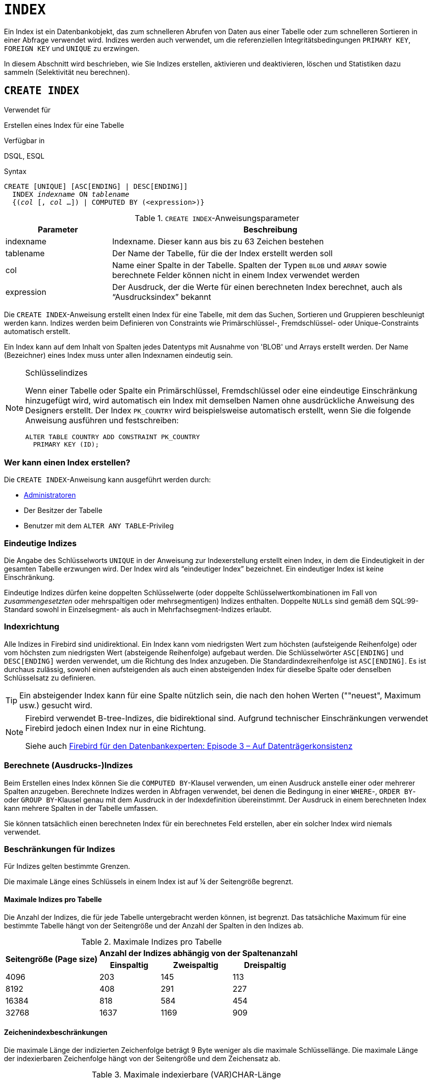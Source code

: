 [[fblangref40-ddl-index-de]]
= `INDEX`

Ein Index ist ein Datenbankobjekt, das zum schnelleren Abrufen von Daten aus einer Tabelle oder zum schnelleren Sortieren in einer Abfrage verwendet wird.
Indizes werden auch verwendet, um die referenziellen Integritätsbedingungen `PRIMARY KEY`, `FOREIGN KEY` und `UNIQUE` zu erzwingen.

In diesem Abschnitt wird beschrieben, wie Sie Indizes erstellen, aktivieren und deaktivieren, löschen und Statistiken dazu sammeln (Selektivität neu berechnen).

[[fblangref40-ddl-idx-create-de]]
== `CREATE INDEX`

.Verwendet für
Erstellen eines Index für eine Tabelle

.Verfügbar in
DSQL, ESQL

.Syntax
[listing,subs=+quotes]
----
CREATE [UNIQUE] [ASC[ENDING] | DESC[ENDING]]
  INDEX _indexname_ ON _tablename_
  {(_col_ [, _col_ …]) | COMPUTED BY (<expression>)}
----

[[fblangref40-ddl-idx-createidx-de]]
.`CREATE INDEX`-Anweisungsparameter
[cols="<1,<3", options="header",stripes="none"]
|===
^| Parameter
^| Beschreibung

|indexname
|Indexname.
Dieser kann aus bis zu 63 Zeichen bestehen

|tablename
|Der Name der Tabelle, für die der Index erstellt werden soll

|col
|Name einer Spalte in der Tabelle.
Spalten der Typen `BLOB` und `ARRAY` sowie berechnete Felder können nicht in einem Index verwendet werden

|expression
|Der Ausdruck, der die Werte für einen berechneten Index berechnet, auch als "`Ausdrucksindex`" bekannt
|===

Die `CREATE INDEX`-Anweisung erstellt einen Index für eine Tabelle, mit dem das Suchen, Sortieren und Gruppieren beschleunigt werden kann.
Indizes werden beim Definieren von Constraints wie Primärschlüssel-, Fremdschlüssel- oder Unique-Constraints automatisch erstellt.

Ein Index kann auf dem Inhalt von Spalten jedes Datentyps mit Ausnahme von 'BLOB' und Arrays erstellt werden.
Der Name (Bezeichner) eines Index muss unter allen Indexnamen eindeutig sein.

.Schlüsselindizes
[NOTE]
====
Wenn einer Tabelle oder Spalte ein Primärschlüssel, Fremdschlüssel oder eine eindeutige Einschränkung hinzugefügt wird, wird automatisch ein Index mit demselben Namen ohne ausdrückliche Anweisung des Designers erstellt.
Der Index `PK_COUNTRY` wird beispielsweise automatisch erstellt, wenn Sie die folgende Anweisung ausführen und festschreiben:

[source]
----
ALTER TABLE COUNTRY ADD CONSTRAINT PK_COUNTRY
  PRIMARY KEY (ID);
----
====

[[fblangref40-ddl-idx-createidx-who-de]]
=== Wer kann einen Index erstellen?

Die `CREATE INDEX`-Anweisung kann ausgeführt werden durch:

* <<fblangref40-security-administrators-de,Administratoren>>
* Der Besitzer der Tabelle
* Benutzer mit dem `ALTER ANY TABLE`-Privileg

[[fblangref40-ddl-idx-uq-de]]
=== Eindeutige Indizes

Die Angabe des Schlüsselworts `UNIQUE` in der Anweisung zur Indexerstellung erstellt einen Index, in dem die Eindeutigkeit in der gesamten Tabelle erzwungen wird.
Der Index wird als "`eindeutiger Index`" bezeichnet.
Ein eindeutiger Index ist keine Einschränkung.

Eindeutige Indizes dürfen keine doppelten Schlüsselwerte (oder doppelte Schlüsselwertkombinationen im Fall von _zusammengesetzten_ oder mehrspaltigen oder mehrsegmentigen) Indizes enthalten.
Doppelte ``NULL``s sind gemäß dem SQL:99-Standard sowohl in Einzelsegment- als auch in Mehrfachsegment-Indizes erlaubt.

[[fblangref40-ddl-idx-drctn-de]]
=== Indexrichtung

Alle Indizes in Firebird sind unidirektional.
Ein Index kann vom niedrigsten Wert zum höchsten (aufsteigende Reihenfolge) oder vom höchsten zum niedrigsten Wert (absteigende Reihenfolge) aufgebaut werden. Die Schlüsselwörter `ASC[ENDING]` und `DESC[ENDING]` werden verwendet, um die Richtung des Index anzugeben.
Die Standardindexreihenfolge ist `ASC[ENDING]`.
Es ist durchaus zulässig, sowohl einen aufsteigenden als auch einen absteigenden Index für dieselbe Spalte oder denselben Schlüsselsatz zu definieren.

[TIP]
====
Ein absteigender Index kann für eine Spalte nützlich sein, die nach den hohen Werten (""neuest", Maximum usw.) gesucht wird.
====

[NOTE]
====
Firebird verwendet B-tree-Indizes, die bidirektional sind.
Aufgrund technischer Einschränkungen verwendet Firebird jedoch einen Index nur in eine Richtung.

Siehe auch https://www.ibphoenix.com/resources/documents/design/doc_20[Firebird für den Datenbankexperten: Episode 3 – Auf Datenträgerkonsistenz]
====

[[fblangref40-ddl-idx-exprssn-de]]
=== Berechnete (Ausdrucks-)Indizes

Beim Erstellen eines Index können Sie die `COMPUTED BY`-Klausel verwenden, um einen Ausdruck anstelle einer oder mehrerer Spalten anzugeben.
Berechnete Indizes werden in Abfragen verwendet, bei denen die Bedingung in einer `WHERE`-, `ORDER BY`- oder `GROUP BY`-Klausel genau mit dem Ausdruck in der Indexdefinition übereinstimmt.
Der Ausdruck in einem berechneten Index kann mehrere Spalten in der Tabelle umfassen.

[HINWEIS]
====
Sie können tatsächlich einen berechneten Index für ein berechnetes Feld erstellen, aber ein solcher Index wird niemals verwendet.
====

[[fblangref40-ddl-idx-limits-de]]
=== Beschränkungen für Indizes

Für Indizes gelten bestimmte Grenzen.

Die maximale Länge eines Schlüssels in einem Index ist auf ¼ der Seitengröße begrenzt.

[[fblangref40-ddl-idx-maxno-de]]
==== Maximale Indizes pro Tabelle

Die Anzahl der Indizes, die für jede Tabelle untergebracht werden können, ist begrenzt.
Das tatsächliche Maximum für eine bestimmte Tabelle hängt von der Seitengröße und der Anzahl der Spalten in den Indizes ab.

[[fblangref40-ddl-idx-idxpertbl-de]]
.Maximale Indizes pro Tabelle
[%autowidth,cols=">1,>1,>1,>1",stripes="none"]
|===
.2+^h|Seitengröße (Page size)
3+^h|Anzahl der Indizes abhängig von der Spaltenanzahl

^h|Einspaltig
^h|Zweispaltig
^h|Dreispaltig

|4096
|203
|145
|113

|8192
|408
|291
|227

|16384
|818
|584
|454

|32768
|1637
|1169
|909
|===

[[fblangref40-ddl-idx-maxstrnglgth-de]]
==== Zeichenindexbeschränkungen

Die maximale Länge der indizierten Zeichenfolge beträgt 9 Byte weniger als die maximale Schlüssellänge.
Die maximale Länge der indexierbaren Zeichenfolge hängt von der Seitengröße und dem Zeichensatz ab.

[[fblangref40-ddl-idx-idxstrnglgth-de]]
.Maximale indexierbare (VAR)CHAR-Länge
[%autowidth,cols=">1,>1,>1,>1,>1", stripes="none"]
|===
.2+^h|Seitengröße (Page size)
4+^h|Maximale Länge der indizierbaren Zeichenfolge nach Zeichensatztyp

^h|1 Byte/Zeichen
^h|2 Bytes/Zeichen
^h|3 Bytes/Zeichen
^h|4 Bytes/Zeichen

|4096
|1015
|507
|338
|253

|8192
|2039
|1019
|679
|509

|16384
|4087
|2043
|1362
|1021

|32768
|8183
|4091
|2727
|2045
|===

[NOTE]
====
Abhängig von der Sortierung kann die maximale Größe weiter reduziert werden, da Sortierungen ohne Unterscheidung zwischen Groß- und Kleinschreibung mehr Bytes pro Zeichen in einem Index benötigen.
Siehe auch <<fblangref40-datatypes-chartypes-charindxs-de,_Zeichen-Indizes_>> im Kapitel _Datentypen und Untertypen_.
====

[[fblangref40-ddl-idx-crtidxexmpls-de]]
=== Beispiele für die Verwendung von `CREATE INDEX`

. Erstellen eines Index für die Spalte `UPDATER_ID` in der Tabelle `SALARY_HISTORY`
+
[source]
----
CREATE INDEX IDX_UPDATER
  ON SALARY_HISTORY (UPDATER_ID);
----
. Erstellen eines Index mit in absteigender Reihenfolge sortierten Schlüsseln für die Spalte `CHANGE_DATE` in der Tabelle `SALARY_HISTORY`
+
[source]
----
CREATE DESCENDING INDEX IDX_CHANGE
  ON SALARY_HISTORY (CHANGE_DATE);
----
. Erstellen eines Multi-Segment-Index für die Spalten `ORDER_STATUS`, `PAID` in der Tabelle `SALES`
+
[source]
----
CREATE INDEX IDX_SALESTAT
  ON SALES (ORDER_STATUS, PAID);
----
. Erstellen eines Index, der keine doppelten Werte für die Spalte `NAME` in der Tabelle `COUNTRY` zulässt
+
[source]
----
CREATE UNIQUE INDEX UNQ_COUNTRY_NAME
  ON COUNTRY (NAME);
----
. Erstellen eines berechneten Index für die Tabelle `PERSONS`
+
[source]
----
CREATE INDEX IDX_NAME_UPPER ON PERSONS
  COMPUTED BY (UPPER (NAME));
----
+
Ein Index wie dieser kann für eine Suche ohne Beachtung der Groß-/Kleinschreibung verwendet werden:
+
[source]
----
SELECT *
FROM PERSONS
WHERE UPPER(NAME) STARTING WITH UPPER('Iv');
----

.Siehe auch
<<fblangref40-ddl-idx-altridx-de>>, <<fblangref40-ddl-idx-dropidx-de>>

[[fblangref40-ddl-idx-altridx-de]]
== `ALTER INDEX`

.Verwendet für
Aktivieren oder Deaktivieren eines Indexes;
Neuerstellung eines Index

.Verfügbar in
DSQL, ESQL

.Syntax
[listing,subs=+quotes]
----
ALTER INDEX _indexname_ {ACTIVE | INACTIVE}
----

[[fblangref40-ddl-idx-alteridx-de]]
.`ALTER INDEX`-Anweisungsparameter
[cols="<1,<3", options="header",stripes="none"]
|===
^| Parameter
^| Beschreibung

|indexname
|Indexname
|===

Die `ALTER INDEX`-Anweisung aktiviert oder deaktiviert einen Index.
Diese Anweisung bietet keine Möglichkeit, irgendwelche Attribute des Indexes zu ändern.

`INAKTIV`::
Mit der Option `INACTIVE` wird der Index vom aktiven in den inaktiven Zustand geschaltet.
Die Wirkung ist ähnlich wie bei der `DROP INDEX`-Anweisung, außer dass die Indexdefinition in der Datenbank verbleibt.
Das Ändern eines Einschränkungsindex in den inaktiven Zustand ist nicht zulässig.
+
Ein aktiver Index kann deaktiviert werden, wenn keine Abfragen mit diesem Index vorbereitet sind;
andernfalls wird ein Fehler "`object in use`" zurückgegeben.
+
Die Aktivierung eines inaktiven Index ist ebenfalls sicher.
Wenn jedoch aktive Transaktionen vorhanden sind, die die Tabelle ändern, schlägt die Transaktion mit der Anweisung `ALTER INDEX` fehl, wenn sie das Attribut `NOWAIT` besitzt.
Wenn sich die Transaktion im `WAIT`-Modus befindet, wartet sie auf den Abschluss gleichzeitiger Transaktionen.
+
Auf der anderen Seite der Medaille, wenn unser `ALTER INDEX` erfolgreich ist und beginnt, den Index bei `COMMIT` neu aufzubauen, werden andere Transaktionen, die diese Tabelle ändern, fehlschlagen oder warten, entsprechend ihren `WAIT`/`NO WAIT`-Attributen.
Genauso verhält es sich mit `CREATE INDEX`.
+
.Wofür ist es nützlich?
[NOTE]
====
Es kann sinnvoll sein, einen Index in den inaktiven Zustand zu versetzen, während ein großer Satz von Datensätzen in der Tabelle, die den Index besitzt, eingefügt, aktualisiert oder gelöscht wird.
====

`AKTIV`::
Mit der Option 'ACTIVE' wird der Index, wenn er sich im inaktiven Zustand befindet, in den aktiven Zustand geschaltet und das System baut den Index neu auf.
+
.Wofür ist es nützlich?
[NOTE]
====
Auch wenn der Index _active_ ist, wenn `ALTER INDEX ... ACTIVE` ausgeführt wird, wird der Index neu aufgebaut.
Das Neuerstellen von Indizes kann ein nützliches Stück Haushaltsführung sein, um gelegentlich die Indizes einer großen Tabelle in einer Datenbank zu verwalten, die häufig eingefügt, aktualisiert oder gelöscht wird, aber selten wiederhergestellt wird.
====

[[fblangref40-ddl-idx-altridx-who-de]]
=== Wer kann einen Index ändern?

Die `ALTER INDEX`-Anweisung kann ausgeführt werden durch:

* <<fblangref40-security-administrators-de,Administratoren>>
* Der Besitzer der Tabelle
* Benutzer mit dem `ALTER ANY TABLE`-Privileg

[[fblangref40-ddl-idx-altrcnstrntidx-de]]
=== Verwendung von `ALTER INDEX` für einen Einschränkungsindex

Das Ändern des Index eines `PRIMARY KEY`, `FOREIGN KEY` oder `UNIQUE` Constraints in `INACTIVE` ist nicht erlaubt.
`ALTER INDEX ... ACTIVE` funktioniert jedoch bei Constraint-Indizes genauso gut wie bei anderen, als Werkzeug zum Neuaufbau von Indizes.

[[fblangref40-ddl-idx-altridx-example-de]]
=== ALTER INDEX-Beispiele

. Deaktivieren des `IDX_UPDATER`-Index
+
[source]
----
ALTER INDEX IDX_UPDATER INACTIVE;
----
. Den `IDX_UPDATER`-Index zurück in den aktiven Zustand schalten und neu aufbauen
+
[source]
----
ALTER INDEX IDX_UPDATER ACTIVE;
----

.Siehe auch
<<fblangref40-ddl-idx-create-de>>, <<fblangref40-ddl-idx-dropidx-de>>, <<fblangref40-ddl-idx-setsttstcs-de>>

[[fblangref40-ddl-idx-dropidx-de]]
== `DROP INDEX`

.Verwendet für
Einen Index löschen (löschen)

.Verfügbar in
DSQL, ESQL

.Syntax
[listing,subs=+quotes]
----
DROP INDEX _indexname_
----

[[fblangref40-ddl-idx-dropidx-tbl-de]]
.`DROP INDEX`-Anweisungsparameter
[cols="<1,<3", options="header",stripes="none"]
|===
^| Parameter
^| Beschreibung

|indexname
|Indexname
|===

Die `DROP INDEX`-Anweisung löscht (löscht) den benannten Index aus der Datenbank.

[NOTE]
====
Ein Einschränkungsindex kann nicht mit `DROP INDEX` gelöscht werden.
Constraint-Indizes werden während der Ausführung des Befehls `ALTER TABLE ... DROP CONSTRAINT ...` gelöscht.
====

[[fblangref40-ddl-idx-dropidx-who-de]]
=== Wer kann einen Index löschen?

Die `DROP INDEX`-Anweisung kann ausgeführt werden durch:

* <<fblangref40-security-administrators-de,Administratoren>>
* Der Besitzer der Tabelle
* Benutzer mit dem `ALTER ANY TABLE`-Privileg

[[fblangref40-ddl-idx-dropidx-example-de]]
=== DROP INDEX-Beispiel

.Löschen des `IDX_UPDATER`-Index
[source]
----
DROP INDEX IDX_UPDATER;
----

.Siehe auch
<<fblangref40-ddl-idx-create-de>>, <<fblangref40-ddl-idx-altridx-de>>

[[fblangref40-ddl-idx-setsttstcs-de]]
== `SET STATISTICS`

.Verwendet für
Neuberechnung der Selektivität eines Index

.Verfügbar in
DSQL, ESQL

.Syntax
[listing,subs=+quotes]
----
SET STATISTICS INDEX _indexname_
----

[[fblangref40-ddl-idx-setsttstcs-tbl-de]]
.`SET STATISTICS`-Anweisungsparameter
[cols="<1,<3", options="header",stripes="none"]
|===
^| Parameter
^| Beschreibung

|indexname
|Indexname
|===

Die Anweisung `SET STATISTICS` berechnet die Selektivität des angegebenen Index neu.

[[fblangref40-ddl-idx-setsttstcs-who-de]]
=== Wer kann Indexstatistiken aktualisieren?

Die Anweisung `SET STATISTICS` kann ausgeführt werden durch:

* <<fblangref40-security-administrators-de,Administratoren>>
* Der Besitzer der Tabelle
* Benutzer mit dem `ALTER ANY TABLE`-Privileg

[[fblangref40-ddl-idx-selectivity-de]]
=== Indexselektivität

Die Selektivität eines Index ergibt sich aus der Auswertung der Anzahl der Zeilen, die bei einer Suche nach jedem Indexwert ausgewählt werden können.
Ein eindeutiger Index hat die maximale Selektivität, da es unmöglich ist, mehr als eine Zeile für jeden Wert eines Indexschlüssels auszuwählen, wenn dieser verwendet wird.
Die Selektivität eines Index auf dem neuesten Stand zu halten ist wichtig für die Auswahl des Optimierers bei der Suche nach dem optimalsten Abfrageplan.

Indexstatistiken in Firebird werden als Reaktion auf große Mengen von Einfügungen, Aktualisierungen oder Löschungen nicht automatisch neu berechnet.
Es kann von Vorteil sein, die Selektivität eines Index nach solchen Operationen neu zu berechnen, da die Selektivität dazu neigt, veraltet zu werden.

[NOTE]
====
Die Anweisungen `CREATE INDEX` und `ALTER INDEX ACTIVE` speichern beide Indexstatistiken, die vollständig dem Inhalt des neu erstellten Index entsprechen.
====

Es kann unter gleichzeitiger Last ohne Beschädigungsrisiko ausgeführt werden.
Beachten Sie jedoch, dass die neu berechneten Statistiken bei gleichzeitiger Belastung veraltet sein können, sobald `SET STATISTICS` beendet ist.

[[fblangref40-ddl-idx-setsttstcs-example-de]]
=== Beispiel für die Verwendung von SET STATISTICS

.Neuberechnung der Selektivität des Indexes `IDX_UPDATER`
[source]
----
SET STATISTICS INDEX IDX_UPDATER;
----

.Siehe auch
<<fblangref40-ddl-idx-create-de>>, <<fblangref40-ddl-idx-altridx-de>>
